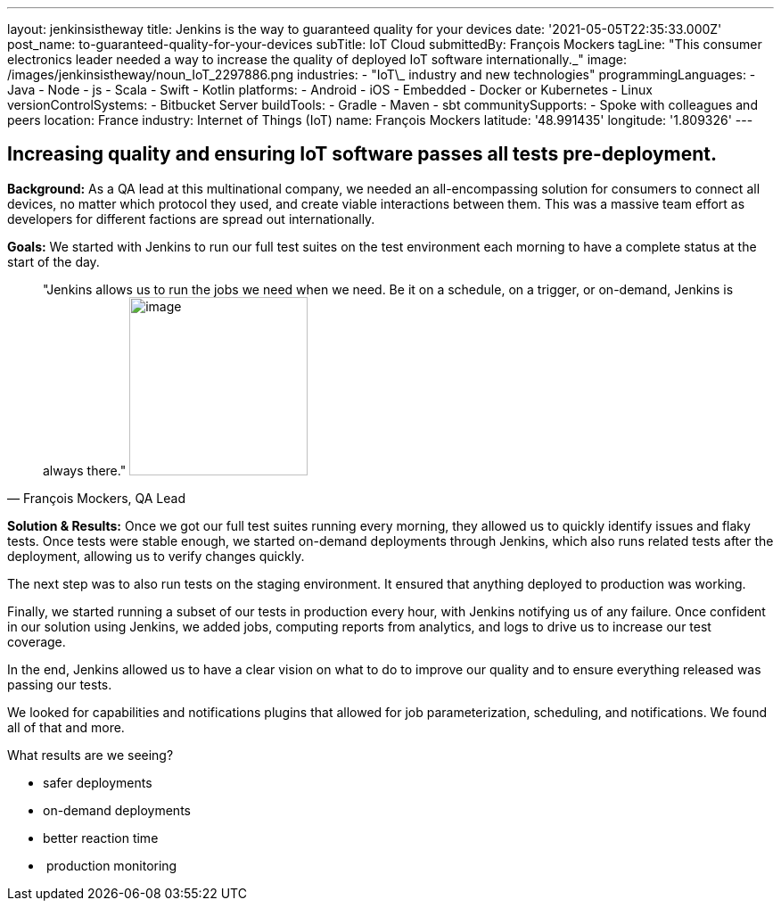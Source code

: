 ---
layout: jenkinsistheway
title: Jenkins is the way to guaranteed quality for your devices
date: '2021-05-05T22:35:33.000Z'
post_name: to-guaranteed-quality-for-your-devices
subTitle: IoT Cloud
submittedBy: François Mockers
tagLine: "This consumer electronics leader needed a way to increase the quality of deployed IoT software internationally.\_"
image: /images/jenkinsistheway/noun_IoT_2297886.png
industries:
  - "IoT\_ industry and new technologies"
programmingLanguages:
  - Java
  - Node
  - js
  - Scala
  - Swift
  - Kotlin
platforms:
  - Android
  - iOS
  - Embedded
  - Docker or Kubernetes
  - Linux
versionControlSystems:
  - Bitbucket Server
buildTools:
  - Gradle
  - Maven
  - sbt
communitySupports:
  - Spoke with colleagues and peers
location: France
industry: Internet of Things (IoT)
name: François Mockers
latitude: '48.991435'
longitude: '1.809326'
---




== Increasing quality and ensuring IoT software passes all tests pre-deployment.

*Background:* As a QA lead at this multinational company, we needed an all-encompassing solution for consumers to connect all devices, no matter which protocol they used, and create viable interactions between them. This was a massive team effort as developers for different factions are spread out internationally. 

*Goals:* We started with Jenkins to run our full test suites on the test environment each morning to have a complete status at the start of the day.





[.testimonal]
[quote, "François Mockers, QA Lead"]
"Jenkins allows us to run the jobs we need when we need. Be it on a schedule, on a trigger, or on-demand, Jenkins is always there."
image:/images/jenkinsistheway/Jenkins-logo.png[image,width=200,height=200]


*Solution & Results:* Once we got our full test suites running every morning, they allowed us to quickly identify issues and flaky tests. Once tests were stable enough, we started on-demand deployments through Jenkins, which also runs related tests after the deployment, allowing us to verify changes quickly. 

The next step was to also run tests on the staging environment. It ensured that anything deployed to production was working. 

Finally, we started running a subset of our tests in production every hour, with Jenkins notifying us of any failure. Once confident in our solution using Jenkins, we added jobs, computing reports from analytics, and logs to drive us to increase our test coverage. 

In the end, Jenkins allowed us to have a clear vision on what to do to improve our quality and to ensure everything released was passing our tests. 

We looked for capabilities and notifications plugins that allowed for job parameterization, scheduling, and notifications. We found all of that and more.

What results are we seeing?

* safer deployments 
* on-demand deployments 
* better reaction time 
*  production monitoring
